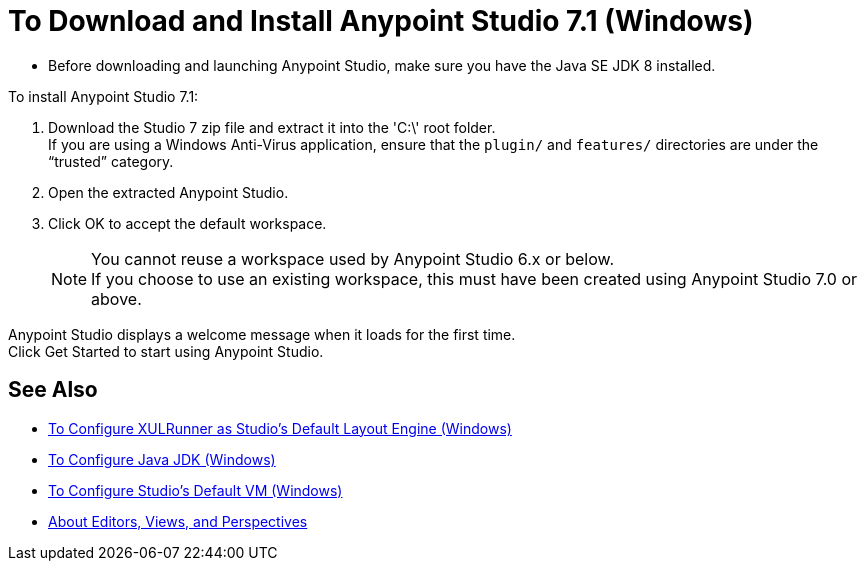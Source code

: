 = To Download and Install Anypoint Studio 7.1 (Windows)

* Before downloading and launching Anypoint Studio, make sure you have the Java SE JDK 8 installed.

To install Anypoint Studio 7.1:

. Download the Studio 7 zip file and extract it into the 'C:\' root folder. +
If you are using a Windows Anti-Virus application, ensure that the `plugin/` and `features/` directories are under the “trusted” category.
. Open the extracted Anypoint Studio.
. Click OK to accept the default workspace. +
+
[NOTE]
--
You cannot reuse a workspace used by Anypoint Studio 6.x or below. +
If you choose to use an existing workspace, this must have been created using Anypoint Studio 7.0 or above.
--

Anypoint Studio displays a welcome message when it loads for the first time. +
Click Get Started to start using Anypoint Studio.

== See Also

* link:/anypoint-studio/v/7.1/studio-xulrunner-wx-task[To Configure XULRunner as Studio's Default Layout Engine (Windows)]
* link:/anypoint-studio/v/7.1/jdk-requirement-wx-workflow[To Configure Java JDK (Windows)]
* link:/anypoint-studio/v/7.1/studio-configure-vm-task-wx[To Configure Studio's Default VM (Windows)]
* link:/anypoint-studio/v/7.1/views-about[About Editors, Views, and Perspectives]
